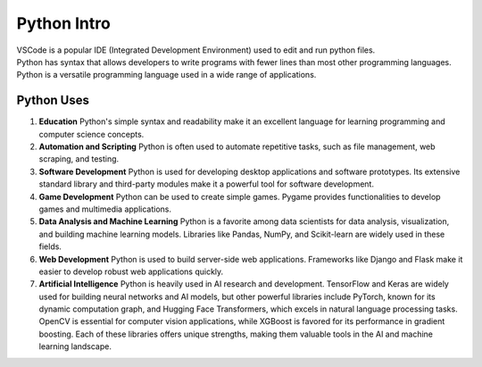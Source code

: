 ==========================
Python Intro
==========================

| VSCode is a popular IDE (Integrated Development Environment) used to edit and run python files.

| Python has syntax that allows developers to write programs with fewer lines than most other programming languages.
| Python is a versatile programming language used in a wide range of applications.

Python Uses
-----------------

#. **Education**
   Python's simple syntax and readability make it an excellent language for learning programming and computer science concepts.

#. **Automation and Scripting**
   Python is often used to automate repetitive tasks, such as file management, web scraping, and testing.

#. **Software Development**
   Python is used for developing desktop applications and software prototypes. Its extensive standard library and third-party modules make it a powerful tool for software development.

#. **Game Development**
   Python can be used to create simple games. Pygame provides functionalities to develop games and multimedia applications.

#. **Data Analysis and Machine Learning**
   Python is a favorite among data scientists for data analysis, visualization, and building machine learning models. Libraries like Pandas, NumPy, and Scikit-learn are widely used in these fields.

#. **Web Development**
   Python is used to build server-side web applications. Frameworks like Django and Flask make it easier to develop robust web applications quickly.

#. **Artificial Intelligence**
   Python is heavily used in AI research and development. TensorFlow and Keras are widely used for building neural networks and AI models, but other powerful libraries include PyTorch, known for its dynamic computation graph, and Hugging Face Transformers, which excels in natural language processing tasks. OpenCV is essential for computer vision applications, while XGBoost is favored for its performance in gradient boosting. Each of these libraries offers unique strengths, making them valuable tools in the AI and machine learning landscape.

